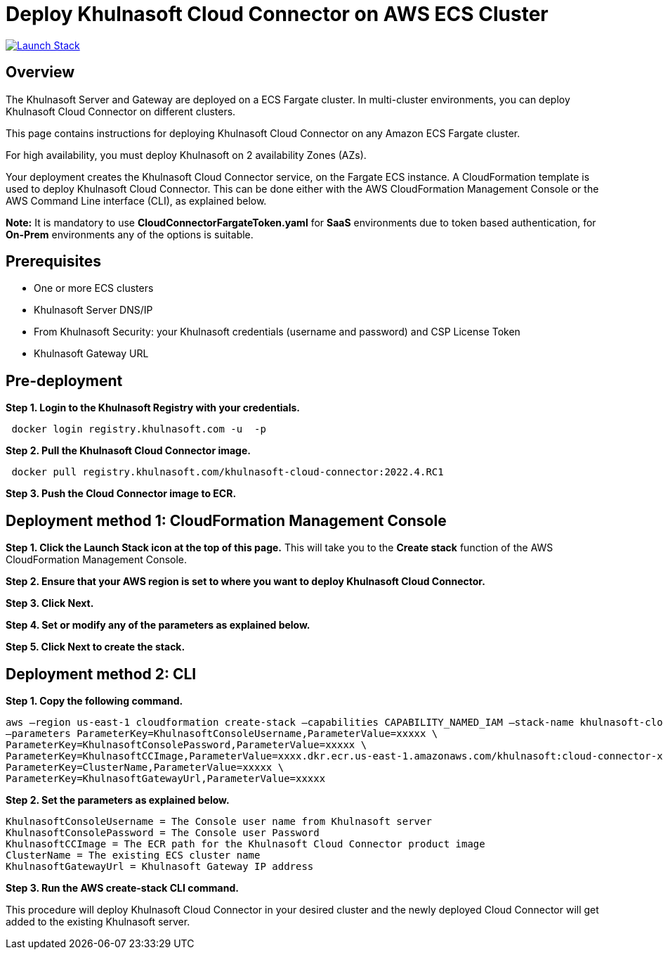 :version: 2022.4
:imageVersion: 2022.4

= Deploy Khulnasoft Cloud Connector on AWS ECS Cluster

image:https://s3.amazonaws.com/cloudformation-examples/cloudformation-launch-stack.png[Launch Stack,link=https://console.aws.amazon.com/cloudformation/home?#/stacks/new?stackName=khulnasoft-ecs&templateURL=https://s3.amazonaws.com/khulnasoft-security-public/{version}/CloudConnectorFargateToken.yaml]

== Overview

The Khulnasoft Server and Gateway are deployed on a ECS Fargate cluster. In multi-cluster environments, you can deploy Khulnasoft Cloud Connector on different clusters.

This page contains instructions for deploying Khulnasoft Cloud Connector on any Amazon ECS Fargate cluster.

For high availability, you must deploy Khulnasoft on 2 availability Zones (AZs).

Your deployment creates the Khulnasoft Cloud Connector service, on the Fargate ECS instance. A CloudFormation template is used to deploy Khulnasoft Cloud Connector. This can be done either with the AWS CloudFormation Management Console or the AWS Command Line interface (CLI), as explained below.

*Note:* It is mandatory to use *CloudConnectorFargateToken.yaml* for *SaaS* environments due to token based authentication, for *On-Prem* environments any of the options is suitable.

== Prerequisites

- One or more ECS clusters
- Khulnasoft Server DNS/IP
- From Khulnasoft Security: your Khulnasoft credentials (username and password) and CSP License Token
- Khulnasoft Gateway URL

== Pre-deployment

*Step 1. Login to the Khulnasoft Registry with your credentials.*

[source,options="nowrap",subs="attributes"]
----
 docker login registry.khulnasoft.com -u <KHULNASOFT_USERNAME> -p <KHULNASOFT_PASSWORD>
----

*Step 2. Pull the Khulnasoft Cloud Connector image.*

[source,options="nowrap",subs="attributes"]
----
 docker pull registry.khulnasoft.com/khulnasoft-cloud-connector:{imageVersion}.RC1
----

*Step 3. Push the Cloud Connector image to ECR.*

== Deployment method 1: CloudFormation Management Console

*Step 1. Click the Launch Stack icon at the top of this page.* This will take you to the *Create stack* function of the AWS CloudFormation Management Console.

*Step 2. Ensure that your AWS region is set to where you want to deploy Khulnasoft Cloud Connector.*

*Step 3. Click Next.*

*Step 4. Set or modify any of the parameters as explained below.*

*Step 5. Click Next to create the stack.*

== Deployment method 2: CLI

*Step 1. Copy the following command.*

[source,options="nowrap",subs="attributes"]
----
aws –region us-east-1 cloudformation create-stack –capabilities CAPABILITY_NAMED_IAM –stack-name khulnasoft-cloud-connector –template-body file://CloudConnectorFargate.yaml \
–parameters ParameterKey=KhulnasoftConsoleUsername,ParameterValue=xxxxx \
ParameterKey=KhulnasoftConsolePassword,ParameterValue=xxxxx \
ParameterKey=KhulnasoftCCImage,ParameterValue=xxxx.dkr.ecr.us-east-1.amazonaws.com/khulnasoft:cloud-connector-x.x\
ParameterKey=ClusterName,ParameterValue=xxxxx \
ParameterKey=KhulnasoftGatewayUrl,ParameterValue=xxxxx
----

*Step 2. Set the parameters as explained below.*

[source,options="nowrap",subs="attributes"]
----
KhulnasoftConsoleUsername = The Console user name from Khulnasoft server
KhulnasoftConsolePassword = The Console user Password
KhulnasoftCCImage = The ECR path for the Khulnasoft Cloud Connector product image
ClusterName = The existing ECS cluster name
KhulnasoftGatewayUrl = Khulnasoft Gateway IP address
----

*Step 3. Run the AWS create-stack CLI command.*

This procedure will deploy Khulnasoft Cloud Connector in your desired cluster and the newly deployed Cloud Connector will get added to the existing Khulnasoft server.